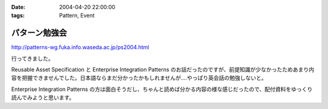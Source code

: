 :date: 2004-04-20 22:00:00
:tags: Pattern, Event

=========================
パターン勉強会
=========================

http://patterns-wg.fuka.info.waseda.ac.jp/ps2004.html

行ってきました。

Reusable Asset Specification と Enterprise Integration Patterns のお話だったのですが、前提知識が少なかったためあまり内容を把握できませんでした。日本語ならまだ分かったかもしれませんが‥‥やっぱり英会話の勉強しないと。

Enterprise Integration Patterns の方は面白そうだし、ちゃんと読めば分かる内容の様な感じだったので、配付資料をゆっくり読んでみようと思います。



.. :extend type: text/plain
.. :extend:

